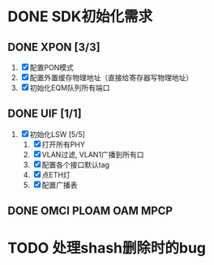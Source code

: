 * DONE SDK初始化需求
  CLOSED: [2013-12-28 六 15:29]
** DONE XPON [3/3]
   CLOSED: [2013-12-27 五 08:22]
1) [X] 配置PON模式
2) [X] 配置外置缓存物理地址（直接给寄存器写物理地址）
3) [X] 初始化EQM队列所有端口

** DONE UIF [1/1]
   CLOSED: [2013-12-27 五 08:22]
1) [X] 初始化LSW [5/5]
   1) [X] 打开所有PHY
   2) [X] VLAN过滤, VLAN1广播到所有口
   3) [X] 配置各个接口默认tag
   4) [X] 点ETH灯
   5) [X] 配置广播表

** DONE OMCI PLOAM OAM MPCP
   CLOSED: [2013-12-27 五 08:22]
* TODO 处理shash删除时的bug

